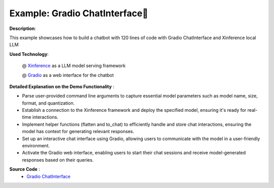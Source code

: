 .. _examples_gradio_chatinterface:

==============================
Example: Gradio ChatInterface🤗
==============================

**Description**:

This example showcases how to build a chatbot with 120 lines of code with Gradio ChatInterface and Xinference local LLM

**Used Technology**:

    @ `Xinference <https://github.com/xorbitsai/inference>`_ as a LLM model serving framework

    @ `Gradio <https://github.com/gradio-app/gradio>`_ as a web interface for the chatbot

**Detailed Explanation on the Demo Functionality** :

* Parse user-provided command line arguments to capture essential model parameters such as model name, size, format, and quantization.

* Establish a connection to the Xinference framework and deploy the specified model, ensuring it's ready for real-time interactions.

* Implement helper functions (flatten and to_chat) to efficiently handle and store chat interactions, ensuring the model has context for generating relevant responses.

* Set up an interactive chat interface using Gradio, allowing users to communicate with the model in a user-friendly environment.

* Activate the Gradio web interface, enabling users to start their chat sessions and receive model-generated responses based on their queries.

**Source Code** :
    * `Gradio ChatInterface <https://github.com/xorbitsai/inference/blob/main/examples/gradio_chatinterface.py>`_